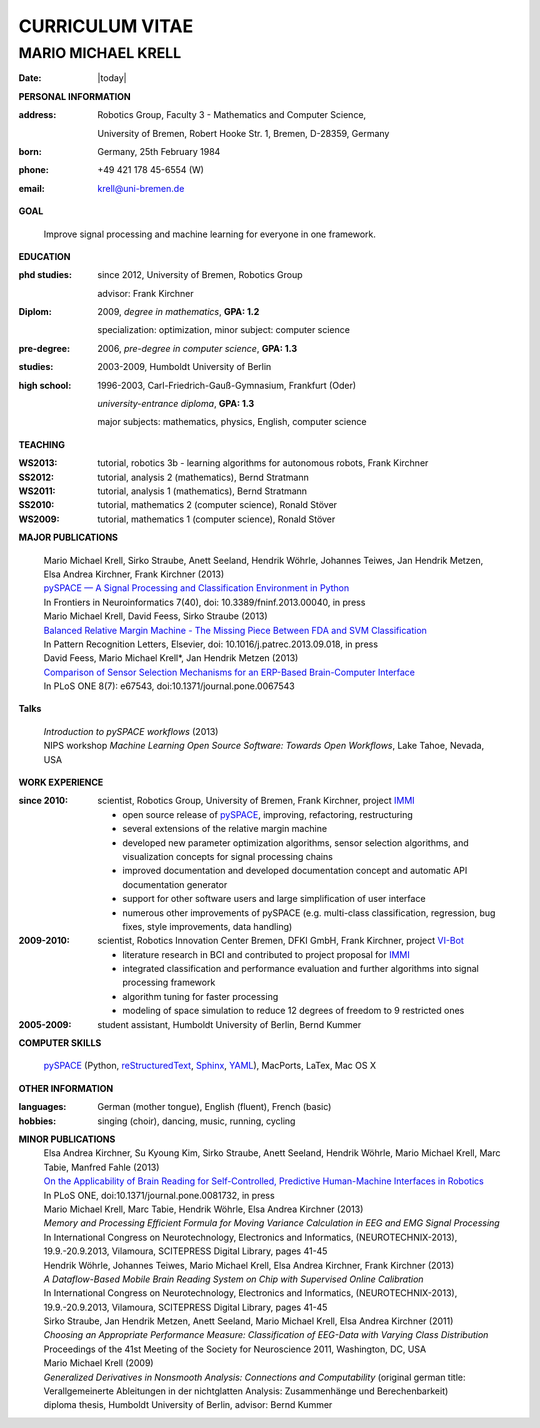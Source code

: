 .. CV documentation master file, created by
   sphinx-quickstart on Fri Aug  9 18:38:08 2013.
   You can adapt this file completely to your liking, but it should at least
   contain the root `toctree` directive.

CURRICULUM VITAE
++++++++++++++++

MARIO MICHAEL KRELL
===================

:Date: |today|

**PERSONAL INFORMATION**

:address: Robotics Group,
          Faculty 3 - Mathematics and Computer Science, 
          
          University of Bremen,
          Robert Hooke Str. 1, Bremen, D-28359, Germany
:born:    Germany, 25th February 1984
:phone:   +49 421 178 45-6554 (W)
:email:   krell@uni-bremen.de

**GOAL**

  Improve signal processing and machine learning for everyone in one framework.

**EDUCATION**

:phd studies: since 2012, University of Bremen, Robotics Group

              advisor: Frank Kirchner

:Diplom:      2009, *degree in mathematics*, **GPA: 1.2**

              specialization: optimization, minor subject: computer science

:pre-degree:  2006, *pre-degree in computer science*, **GPA: 1.3**

:studies:     2003-2009, Humboldt University of Berlin

:high school: 1996-2003, Carl-Friedrich-Gauß-Gymnasium, Frankfurt (Oder)

              *university-entrance diploma*, **GPA: 1.3**

              major subjects: mathematics, physics, English, computer science

**TEACHING**

:WS2013: tutorial, robotics 3b - learning algorithms for autonomous robots, Frank Kirchner
:SS2012: tutorial, analysis 2 (mathematics), Bernd Stratmann
:WS2011: tutorial, analysis 1 (mathematics), Bernd Stratmann
:SS2010: tutorial, mathematics 2 (computer science), Ronald Stöver
:WS2009: tutorial, mathematics 1 (computer science), Ronald Stöver

**MAJOR PUBLICATIONS**

  | Mario Michael Krell, Sirko Straube, Anett Seeland, Hendrik Wöhrle, Johannes Teiwes, Jan Hendrik Metzen, Elsa Andrea Kirchner, Frank Kirchner (2013)
  | `pySPACE — A Signal Processing and Classification Environment in Python <http://www.frontiersin.org/Neuroinformatics/10.3389/fninf.2013.00040/abstract>`_
  | In Frontiers in Neuroinformatics 7(40), doi: 10.3389/fninf.2013.00040, in press

  | Mario Michael Krell, David Feess, Sirko Straube (2013)
  | `Balanced Relative Margin Machine - The Missing Piece Between FDA and SVM Classification <http://dx.doi.org/10.1016/j.patrec.2013.09.018>`_
  | In Pattern Recognition Letters, Elsevier, doi: 10.1016/j.patrec.2013.09.018, in press

  | David Feess, Mario Michael Krell\*, Jan Hendrik Metzen (2013) 
  | `Comparison of Sensor Selection Mechanisms for an ERP-Based Brain-Computer Interface <http://dx.plos.org/10.1371/journal.pone.0067543>`_
  | In PLoS ONE 8(7): e67543, doi:10.1371/journal.pone.0067543

**Talks**

  | `Introduction to pySPACE workflows` (2013)
  | NIPS workshop *Machine Learning Open Source Software: Towards Open Workflows*, Lake Tahoe, Nevada, USA

**WORK EXPERIENCE**

:since 2010:  scientist, Robotics Group, University of Bremen, Frank Kirchner, 
              project `IMMI <http://robotik.dfki-bremen.de/en/research/projects/immi.html>`_
                
              - open source release of 
                `pySPACE <http://pyspace.github.io/pyspace/>`_,
                improving, refactoring, restructuring 
              - several extensions of the relative margin machine
              - developed new parameter optimization algorithms,
                sensor selection algorithms, 
                and visualization concepts for signal processing chains
              - improved documentation and developed documentation concept
                and automatic API documentation generator
              - support for other software users 
                and 
                large simplification of user interface
              - numerous other improvements of pySPACE (e.g. 
                multi-class classification, regression, bug fixes, 
                style improvements, data handling)

:2009-2010:   scientist, Robotics Innovation Center Bremen, DFKI GmbH, Frank Kirchner,
              project `VI-Bot <http://robotik.dfki-bremen.de/en/research/projects/vi-bot.html>`_

              - literature research in BCI
                and contributed to project proposal for 
                `IMMI <http://robotik.dfki-bremen.de/en/research/projects/immi.html>`_
              - integrated classification and performance evaluation and
                further algorithms into signal processing framework
              - algorithm tuning for faster processing
              - modeling of space simulation to reduce 12 degrees of freedom
                to 9 restricted ones

:2005-2009:   student assistant, Humboldt University of Berlin, Bernd Kummer

**COMPUTER SKILLS**

  `pySPACE <http://pyspace.github.io/pyspace/>`_ (Python, 
  `reStructuredText <http://docutils.sourceforge.net/rst.html>`_,
  `Sphinx <http://sphinx-doc.org/>`_,
  `YAML <http://yaml.org/>`_), MacPorts, LaTex, Mac OS X

**OTHER INFORMATION**

:languages: German (mother tongue),
            English (fluent),
            French (basic)

:hobbies:   singing (choir), dancing, music, running, cycling

**MINOR PUBLICATIONS**
  | Elsa Andrea Kirchner, Su Kyoung Kim, Sirko Straube, Anett Seeland, Hendrik Wöhrle, Mario Michael Krell, Marc Tabie, Manfred Fahle (2013)
  | `On the Applicability of Brain Reading for Self-Controlled, Predictive Human-Machine Interfaces in Robotics <http://dx.plos.org/10.1371/journal.pone.0081732>`_
  | In PLoS ONE, doi:10.1371/journal.pone.0081732, in press

  | Mario Michael Krell, Marc Tabie, Hendrik Wöhrle, Elsa Andrea Kirchner (2013)
  | `Memory and Processing Efficient Formula for Moving Variance Calculation in EEG and EMG Signal Processing`
  | In International Congress on Neurotechnology, Electronics and Informatics, (NEUROTECHNIX-2013), 19.9.-20.9.2013, Vilamoura, SCITEPRESS Digital Library, pages 41-45

  | Hendrik Wöhrle, Johannes Teiwes, Mario Michael Krell, Elsa Andrea Kirchner, Frank Kirchner (2013)
  | `A Dataflow-Based Mobile Brain Reading System on Chip with Supervised Online Calibration`
  | In International Congress on Neurotechnology, Electronics and Informatics, (NEUROTECHNIX-2013), 19.9.-20.9.2013, Vilamoura, SCITEPRESS Digital Library, pages 41-45

  | Sirko Straube, Jan Hendrik Metzen, Anett Seeland, Mario Michael Krell, Elsa Andrea Kirchner (2011)
  | `Choosing an Appropriate Performance Measure: Classification of EEG-Data with Varying Class Distribution`
  | Proceedings of the 41st Meeting of the Society for Neuroscience 2011, Washington, DC, USA

  | Mario Michael Krell (2009) 
  | `Generalized Derivatives in Nonsmooth Analysis: Connections and Computability` 
    (original german title: Verallgemeinerte Ableitungen in der nichtglatten Analysis: 
    Zusammenhänge und Berechenbarkeit)
  | diploma thesis, Humboldt University of Berlin, advisor: Bernd Kummer

..    Contents:

    .. toctree::
       :maxdepth: 2

    Indices and tables
    ==================

    * :ref:`genindex`
    * :ref:`modindex`
    * :ref:`search`

